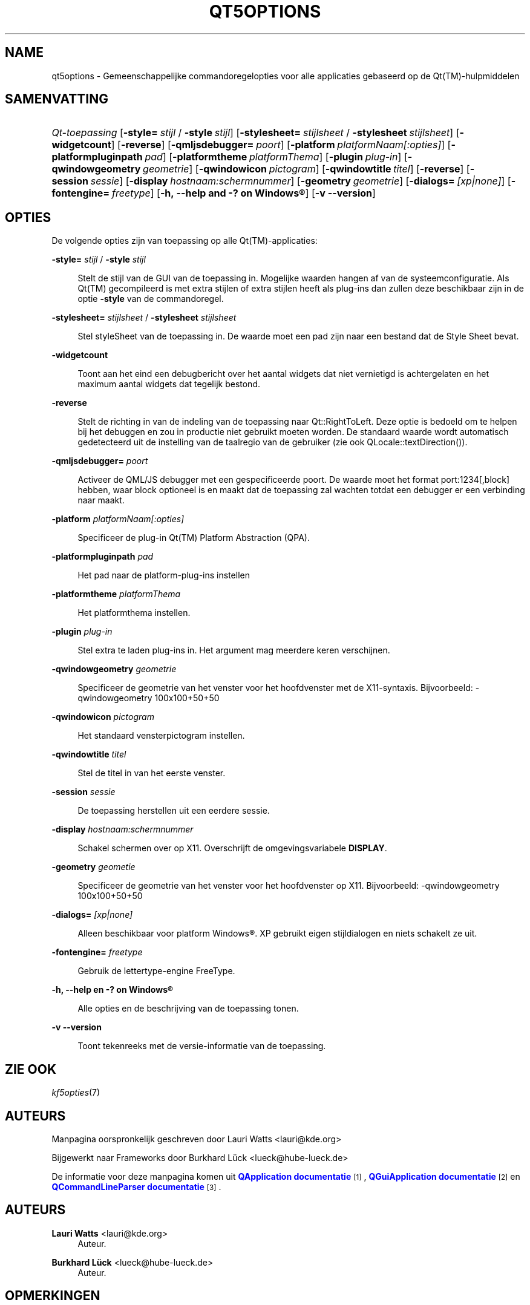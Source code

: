'\" t
.\"     Title: qt5options
.\"    Author: Lauri Watts <lauri@kde.org>
.\" Generator: DocBook XSL Stylesheets v1.79.2 <http://docbook.sf.net/>
.\"      Date: 2016-06-04
.\"    Manual: Documentatie voor commandoregels van Qt
.\"    Source: KDE Frameworks Qt 5.4
.\"  Language: Dutch
.\"
.TH "QT5OPTIONS" "7" "2016\-06\-04" "KDE Frameworks Qt 5.4" "Documentatie voor commandorege"
.\" -----------------------------------------------------------------
.\" * Define some portability stuff
.\" -----------------------------------------------------------------
.\" ~~~~~~~~~~~~~~~~~~~~~~~~~~~~~~~~~~~~~~~~~~~~~~~~~~~~~~~~~~~~~~~~~
.\" http://bugs.debian.org/507673
.\" http://lists.gnu.org/archive/html/groff/2009-02/msg00013.html
.\" ~~~~~~~~~~~~~~~~~~~~~~~~~~~~~~~~~~~~~~~~~~~~~~~~~~~~~~~~~~~~~~~~~
.ie \n(.g .ds Aq \(aq
.el       .ds Aq '
.\" -----------------------------------------------------------------
.\" * set default formatting
.\" -----------------------------------------------------------------
.\" disable hyphenation
.nh
.\" disable justification (adjust text to left margin only)
.ad l
.\" -----------------------------------------------------------------
.\" * MAIN CONTENT STARTS HERE *
.\" -----------------------------------------------------------------




.SH "NAME"
qt5options \- Gemeenschappelijke commandoregelopties voor alle applicaties gebaseerd op de Qt(TM)\-hulpmiddelen

.SH "SAMENVATTING"
.HP \w'\fB\fIQt\-toepassing\fR\fR\ 'u
\fB\fIQt\-toepassing\fR\fR  [\fB\-style=\fR\ \fIstijl\fR\ /\ \fB\-style\fR\ \fIstijl\fR]  [\fB\-stylesheet=\fR\ \fIstijlsheet\fR\ /\ \fB\-stylesheet\fR\ \fIstijlsheet\fR]  [\fB\-widgetcount\fR]  [\fB\-reverse\fR]  [\fB\-qmljsdebugger=\fR\ \fIpoort\fR]  [\fB\-platform\fR\ \fIplatformNaam[:opties]\fR]  [\fB\-platformpluginpath\fR\ \fIpad\fR]  [\fB\-platformtheme\fR\ \fIplatformThema\fR]  [\fB\-plugin\fR\ \fIplug\-in\fR]  [\fB\-qwindowgeometry\fR\ \fIgeometrie\fR]  [\fB\-qwindowicon\fR\ \fIpictogram\fR]  [\fB\-qwindowtitle\fR\ \fItitel\fR]  [\fB\-reverse\fR]  [\fB\-session\fR\ \fIsessie\fR]  [\fB\-display\fR\ \fIhostnaam:schermnummer\fR]  [\fB\-geometry\fR\ \fIgeometrie\fR]  [\fB\-dialogs=\fR\ \fI[xp|none]\fR]  [\fB\-fontengine=\fR\ \fIfreetype\fR]  [\fB\-h,\ \-\-help\ and\ \-?\ on\ \fR\fBWindows\(rg\fR]  [\fB\-v\ \-\-version\fR] 



.SH "OPTIES"


.PP
De volgende opties zijn van toepassing op alle
Qt(TM)\-applicaties:




.PP
\fB\-style=\fR \fIstijl\fR / \fB\-style\fR \fIstijl\fR
.RS 4


Stelt de stijl van de
GUI
van de toepassing in\&. Mogelijke waarden hangen af van de systeemconfiguratie\&. Als
Qt(TM)
gecompileerd is met extra stijlen of extra stijlen heeft als plug\-ins dan zullen deze beschikbaar zijn in de optie
\fB\-style\fR
van de commandoregel\&.

.RE
.PP
\fB\-stylesheet=\fR \fIstijlsheet\fR / \fB\-stylesheet\fR \fIstijlsheet\fR
.RS 4


Stel styleSheet van de toepassing in\&. De waarde moet een pad zijn naar een bestand dat de Style Sheet bevat\&.
.RE
.PP
\fB\-widgetcount\fR
.RS 4


Toont aan het eind een debugbericht over het aantal widgets dat niet vernietigd is achtergelaten en het maximum aantal widgets dat tegelijk bestond\&.
.RE
.PP
\fB\-reverse\fR
.RS 4


Stelt de richting in van de indeling van de toepassing naar
Qt::RightToLeft\&. Deze optie is bedoeld om te helpen bij het debuggen en zou in productie niet gebruikt moeten worden\&. De standaard waarde wordt automatisch gedetecteerd uit de instelling van de taalregio van de gebruiker (zie ook
QLocale::textDirection())\&.
.RE
.PP
\fB\-qmljsdebugger=\fR \fIpoort\fR
.RS 4


Activeer de QML/JS debugger met een gespecificeerde poort\&. De waarde moet het format port:1234[,block] hebben, waar block optioneel is en maakt dat de toepassing zal wachten totdat een debugger er een verbinding naar maakt\&.
.RE
.PP
\fB\-platform\fR \fIplatformNaam[:opties]\fR
.RS 4


Specificeer de plug\-in
Qt(TM)
Platform Abstraction (QPA)\&.
.RE
.PP
\fB\-platformpluginpath\fR \fIpad\fR
.RS 4


Het pad naar de platform\-plug\-ins instellen
.RE
.PP
\fB\-platformtheme\fR \fIplatformThema\fR
.RS 4


Het platformthema instellen\&.
.RE
.PP
\fB\-plugin\fR \fIplug\-in\fR
.RS 4


Stel extra te laden plug\-ins in\&. Het argument mag meerdere keren verschijnen\&.
.RE
.PP
\fB\-qwindowgeometry\fR \fIgeometrie\fR
.RS 4


Specificeer de geometrie van het venster voor het hoofdvenster met de
X11\-syntaxis\&. Bijvoorbeeld: \-qwindowgeometry 100x100+50+50
.RE
.PP
\fB\-qwindowicon\fR \fIpictogram\fR
.RS 4


Het standaard vensterpictogram instellen\&.
.RE
.PP
\fB\-qwindowtitle\fR \fItitel\fR
.RS 4


Stel de titel in van het eerste venster\&.
.RE
.PP
\fB\-session\fR \fIsessie\fR
.RS 4


De toepassing herstellen uit een eerdere sessie\&.
.RE
.PP
\fB\-display\fR \fIhostnaam:schermnummer\fR
.RS 4


Schakel schermen over op
X11\&. Overschrijft de omgevingsvariabele
\fBDISPLAY\fR\&.
.RE
.PP
\fB\-geometry\fR \fIgeometie\fR
.RS 4


Specificeer de geometrie van het venster voor het hoofdvenster op
X11\&. Bijvoorbeeld: \-qwindowgeometry 100x100+50+50
.RE
.PP
\fB\-dialogs=\fR \fI[xp|none]\fR
.RS 4


Alleen beschikbaar voor platform
Windows\(rg\&. XP gebruikt eigen stijldialogen en niets schakelt ze uit\&.
.RE
.PP
\fB\-fontengine=\fR \fIfreetype\fR
.RS 4


Gebruik de lettertype\-engine FreeType\&.
.RE

.PP
\fB\-h, \-\-help en \-? on \fR\fBWindows\(rg\fR
.RS 4


Alle opties en de beschrijving van de toepassing tonen\&.
.RE
.PP
\fB\-v \-\-version\fR
.RS 4


Toont tekenreeks met de versie\-informatie van de toepassing\&.
.RE





.SH "ZIE OOK"

.PP
\fIkf5opties\fR(7)



.SH "AUTEURS"

.PP
Manpagina oorspronkelijk geschreven door
Lauri Watts
<lauri@kde\&.org>
.PP
Bijgewerkt naar
Frameworks
door
Burkhard Lück
<lueck@hube\-lueck\&.de>
.PP
De informatie voor deze manpagina komen uit
\m[blue]\fBQApplication documentatie\fR\m[]\&\s-2\u[1]\d\s+2,
\m[blue]\fBQGuiApplication documentatie\fR\m[]\&\s-2\u[2]\d\s+2
en
\m[blue]\fBQCommandLineParser documentatie\fR\m[]\&\s-2\u[3]\d\s+2\&.


.SH "AUTEURS"
.PP
\fBLauri Watts\fR <\&lauri@kde\&.org\&>
.RS 4
Auteur.
.RE
.PP
\fBBurkhard Lück\fR <\&lueck@hube\-lueck\&.de\&>
.RS 4
Auteur.
.RE
.SH "OPMERKINGEN"
.IP " 1." 4
QApplication documentatie
.RS 4
\%https://doc.qt.io/qt-5/qapplication.html#QApplication
.RE
.IP " 2." 4
QGuiApplication documentatie
.RS 4
\%https://doc.qt.io/qt-5/qguiapplication.html#QGuiApplication
.RE
.IP " 3." 4
QCommandLineParser documentatie
.RS 4
\%https://doc.qt.io/qt-5/qcommandlineparser.html
.RE
